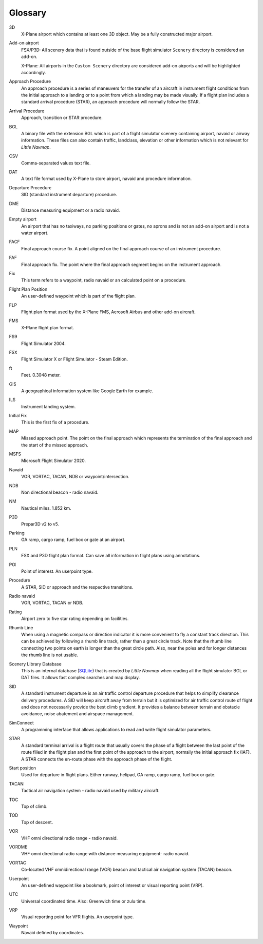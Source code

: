 .. glossary::

Glossary
--------

3D
    X-Plane airport which contains at least one 3D object. May be a fully
    constructed major airport.

Add-on airport
    FSX/P3D: All scenery data that is found outside of the base flight
    simulator ``Scenery`` directory is considered an add-on.

    X-Plane: All airports in the ``Custom Scenery`` directory are considered
    add-on airports and will be highlighted accordingly.

Approach Procedure
    An approach procedure is a series of maneuvers for the transfer of an
    aircraft in instrument flight conditions from the initial approach to a
    landing or to a point from which a landing may be made visually. If a
    flight plan includes a standard arrival procedure (STAR), an approach
    procedure will normally follow the STAR.

Arrival Procedure
    Approach, transition or STAR procedure.

BGL
    A binary file with the extension BGL which is part of a flight
    simulator scenery containing airport, navaid or airway information.
    These files can also contain traffic, landclass, elevation or other
    information which is not relevant for *Little Navmap*.

CSV
    Comma-separated values text file.

DAT
    A text file format used by X-Plane to store airport, navaid and
    procedure information.

Departure Procedure
    SID (standard instrument departure) procedure.

DME
    Distance measuring equipment or a radio navaid.

Empty airport
    An airport that has no taxiways, no parking positions or gates, no
    aprons and is not an add-on airport and is not a water airport.

FACF
    Final approach course fix. A point aligned on the final approach course
    of an instrument procedure.

FAF
    Final approach fix. The point where the final approach segment begins on
    the instrument approach.

Fix
    This term refers to a waypoint, radio navaid or an calculated point on a
    procedure.

Flight Plan Position
    An user-defined waypoint which is part of the flight plan.

FLP
    Flight plan format used by the X-Plane FMS, Aerosoft Airbus and other
    add-on aircraft.

FMS
    X-Plane flight plan format.

FS9
    Flight Simulator 2004.

FSX
    Flight Simulator X or Flight Simulator - Steam Edition.

ft
    Feet. 0.3048 meter.

GIS
    A geographical information system like Google Earth for example.

ILS
    Instrument landing system.

Initial Fix
    This is the first fix of a procedure.

MAP
    Missed approach point. The point on the final approach which represents
    the termination of the final approach and the start of the missed
    approach.

MSFS
    Microsoft Flight Simulator 2020.

Navaid
    VOR, VORTAC, TACAN, NDB or waypoint/intersection.

NDB
    Non directional beacon - radio navaid.

NM
    Nautical miles. 1.852 km.

P3D
    Prepar3D v2 to v5.

Parking
    GA ramp, cargo ramp, fuel box or gate at an airport.

PLN
    FSX and P3D flight plan format. Can save all information in flight plans
    using annotations.

POI
    Point of interest. An userpoint type.

Procedure
    A STAR, SID or approach and the respective transitions.

Radio navaid
    VOR, VORTAC, TACAN or NDB.

Rating
    Airport zero to five star rating depending on facilities.

Rhumb Line
    When using a magnetic compass or direction indicator it is more
    convenient to fly a constant track direction. This can be achieved by
    following a rhumb line track, rather than a great circle track. Note
    that the rhumb line connecting two points on earth is longer than the
    great circle path. Also, near the poles and for longer distances the
    rhumb line is not usable.

Scenery Library Database
    This is an internal database (`SQLite <http://sqlite.org>`__) that is
    created by *Little Navmap* when reading all the flight simulator BGL or
    DAT files. It allows fast complex searches and map display.

SID
    A standard instrument departure is an air traffic control departure
    procedure that helps to simplify clearance delivery procedures. A SID
    will keep aircraft away from terrain but it is optimized for air traffic
    control route of flight and does not necessarily provide the best climb
    gradient. It provides a balance between terrain and obstacle avoidance,
    noise abatement and airspace management.

SimConnect
    A programming interface that allows applications to read and write
    flight simulator parameters.

STAR
    A standard terminal arrival is a flight route that usually covers the
    phase of a flight between the last point of the route filled in the
    flight plan and the first point of the approach to the airport, normally
    the initial approach fix (IAF). A STAR connects the en-route phase with
    the approach phase of the flight.

Start position
    Used for departure in flight plans. Either runway, helipad, GA ramp,
    cargo ramp, fuel box or gate.

TACAN
    Tactical air navigation system - radio navaid used by military aircraft.

TOC
    Top of climb.

TOD
    Top of descent.

VOR
    VHF omni directional radio range - radio navaid.

VORDME
    VHF omni directional radio range with distance measuring equipment-
    radio navaid.

VORTAC
    Co-located VHF omnidirectional range (VOR) beacon and tactical air
    navigation system (TACAN) beacon.

Userpoint
    An user-defined waypoint like a bookmark, point of interest or visual
    reporting point (VRP).

UTC
    Universal coordinated time. Also: Greenwich time or zulu time.

VRP
    Visual reporting point for VFR flights. An userpoint type.

Waypoint
    Navaid defined by coordinates.
